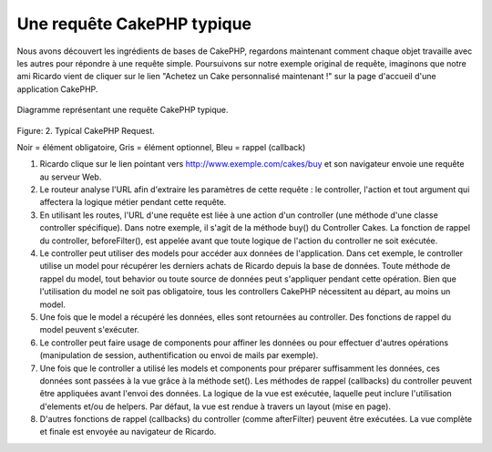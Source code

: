 Une requête CakePHP typique
###########################

Nous avons découvert les ingrédients de bases de CakePHP, regardons
maintenant comment chaque objet travaille avec les autres pour répondre
à une requête simple. Poursuivons sur notre exemple original de requête,
imaginons que notre ami Ricardo vient de cliquer sur le lien "Achetez un
Cake personnalisé maintenant !" sur la page d'accueil d'une application
CakePHP.

.. figure:: /_static/img/typical-cake-request.png
   :align: center
   :alt: Diagramme représentant une requête CakePHP typique.

   Diagramme représentant une requête CakePHP typique.

Figure: 2. Typical CakePHP Request.

Noir = élément obligatoire, Gris = élément optionnel, Bleu = rappel (callback)

#. Ricardo clique sur le lien pointant vers http://www.exemple.com/cakes/buy
   et son navigateur envoie une requête au serveur Web.
#. Le routeur analyse l'URL afin d'extraire les paramètres de cette requête
   : le controller, l'action et tout argument qui affectera la logique métier
   pendant cette requête.
#. En utilisant les routes, l'URL d'une requête est liée à une action d'un
   controller (une méthode d'une classe controller spécifique). Dans notre
   exemple, il s'agit de la méthode buy() du Controller Cakes. La fonction
   de rappel du controller, beforeFilter(), est appelée avant que toute logique
   de l'action du controller ne soit exécutée.
#. Le controller peut utiliser des models pour accéder aux données de
   l'application. Dans cet exemple, le controller utilise un model pour
   récupérer les derniers achats de Ricardo depuis la base de données. Toute
   méthode de rappel du model, tout behavior ou toute source de données
   peut s'appliquer pendant cette opération. Bien que l'utilisation du
   model ne soit pas obligatoire, tous les controllers CakePHP nécessitent
   au départ, au moins un model.
#. Une fois que le model a récupéré les données, elles sont retournées au
   controller. Des fonctions de rappel du model peuvent s'exécuter.
#. Le controller peut faire usage de components pour affiner les données ou
   pour effectuer d'autres opérations (manipulation de session,
   authentification ou envoi de mails par exemple).
#. Une fois que le controller a utilisé les models et components pour préparer
   suffisamment les données, ces données sont passées à la vue grâce à la
   méthode set(). Les méthodes de rappel (callbacks) du controller peuvent être
   appliquées avant l'envoi des données. La logique de la vue est exécutée,
   laquelle peut inclure l'utilisation d'elements et/ou de helpers.
   Par défaut, la vue est rendue à travers un layout (mise en page).
#. D'autres fonctions de rappel (callbacks) du controller (comme afterFilter)
   peuvent être exécutées. La vue complète et finale est envoyée au navigateur
   de Ricardo.


.. meta::
    :title lang=fr: Une requête CakePHP typique
    :keywords lang=fr: élement optionnel,model utilisation,controller classe,custom cake,business logic,exemple requête,requête url,flow diagram,ingrédients basiques,bases de données,envoyer emails,callback,cakes,manipulation,authentification,router,serveur web,paramètres,cakephp,models
